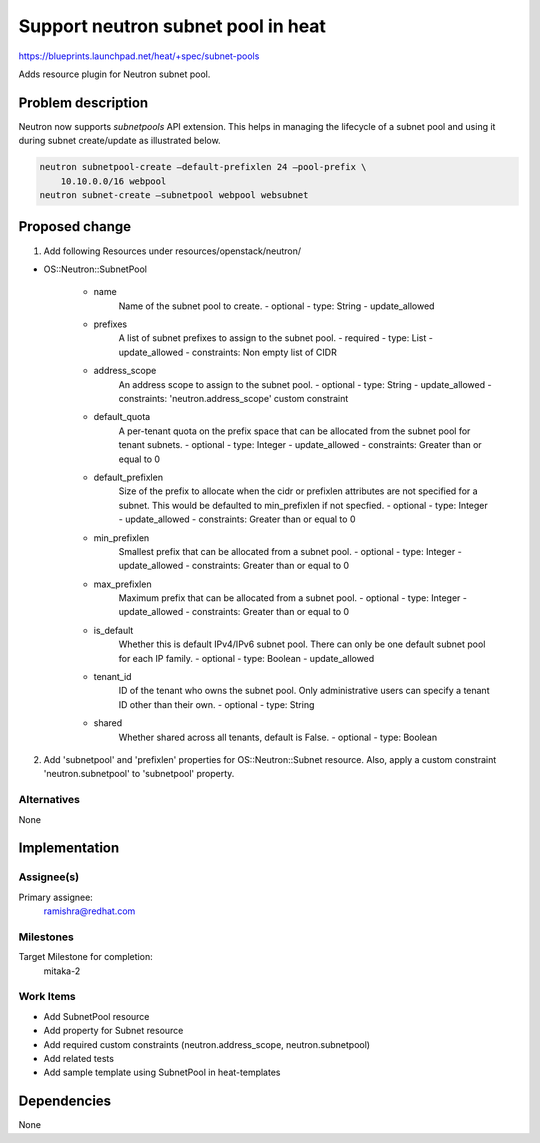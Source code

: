 ..
 This work is licensed under a Creative Commons Attribution 3.0 Unported
 License.

 http://creativecommons.org/licenses/by/3.0/legalcode

..
 This template should be in ReSTructured text. The filename in the git
 repository should match the launchpad URL, for example a URL of
 https://blueprints.launchpad.net/heat/+spec/awesome-thing should be named
 awesome-thing.rst .  Please do not delete any of the sections in this
 template.  If you have nothing to say for a whole section, just write: None
 For help with syntax, see http://sphinx-doc.org/rest.html
 To test out your formatting, see http://www.tele3.cz/jbar/rest/rest.html

====================================
 Support neutron subnet pool in heat
====================================

https://blueprints.launchpad.net/heat/+spec/subnet-pools

Adds resource plugin for Neutron subnet pool.

Problem description
===================

Neutron now supports `subnetpools` API extension. This helps in
managing the lifecycle of a subnet pool and using it during
subnet create/update as illustrated below.

.. code-block:: sh

    neutron subnetpool-create –default-prefixlen 24 –pool-prefix \
        10.10.0.0/16 webpool
    neutron subnet-create –subnetpool webpool websubnet

Proposed change
===============

1. Add following Resources under resources/openstack/neutron/

* OS::Neutron::SubnetPool

    * name
        Name of the subnet pool to create.
        - optional
        - type: String
        - update_allowed
    * prefixes
        A list of subnet prefixes to assign to the subnet pool.
        - required
        - type: List
        - update_allowed
        - constraints: Non empty list of CIDR
    * address_scope
        An address scope to assign to the subnet pool.
        - optional
        - type: String
        - update_allowed
        - constraints: 'neutron.address_scope' custom constraint
    * default_quota
        A per-tenant quota on the prefix space that can be allocated from the
        subnet pool for tenant subnets.
        - optional
        - type: Integer
        - update_allowed
        - constraints: Greater than or equal to 0
    * default_prefixlen
        Size of the prefix to allocate when the cidr or prefixlen attributes
        are not specified for a subnet. This would be defaulted to
        min_prefixlen if not specfied.
        - optional
        - type: Integer
        - update_allowed
        - constraints: Greater than or equal to 0
    * min_prefixlen
        Smallest prefix that can be allocated from a subnet pool.
        - optional
        - type: Integer
        - update_allowed
        - constraints: Greater than or equal to 0
    * max_prefixlen
        Maximum prefix that can be allocated from a subnet pool.
        - optional
        - type: Integer
        - update_allowed
        - constraints: Greater than or equal to 0
    * is_default
        Whether this is default IPv4/IPv6 subnet pool. There can only be
        one default subnet pool for each IP family.
        - optional
        - type: Boolean
        - update_allowed
    * tenant_id
        ID of the tenant who owns the subnet pool. Only administrative users
        can specify a tenant ID other than their own.
        - optional
        - type: String
    * shared
        Whether shared across all tenants, default is False.
        - optional
        - type: Boolean

2. Add 'subnetpool' and 'prefixlen' properties for OS::Neutron::Subnet
   resource. Also, apply a custom constraint 'neutron.subnetpool' to
   'subnetpool' property.


Alternatives
------------
None


Implementation
==============

Assignee(s)
-----------

Primary assignee:
    ramishra@redhat.com

Milestones
----------
Target Milestone for completion:
  mitaka-2

Work Items
----------

* Add SubnetPool resource
* Add property for Subnet resource
* Add required custom constraints (neutron.address_scope, neutron.subnetpool)
* Add related tests
* Add sample template using SubnetPool in heat-templates


Dependencies
============

None
